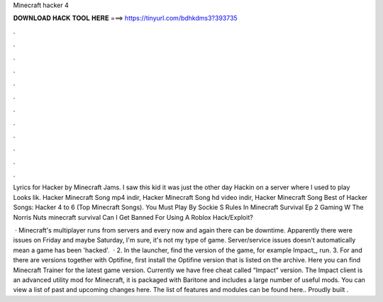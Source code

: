 Minecraft hacker 4



𝐃𝐎𝐖𝐍𝐋𝐎𝐀𝐃 𝐇𝐀𝐂𝐊 𝐓𝐎𝐎𝐋 𝐇𝐄𝐑𝐄 ===> https://tinyurl.com/bdhkdms3?393735



.



.



.



.



.



.



.



.



.



.



.



.

Lyrics for Hacker by Minecraft Jams. I saw this kid it was just the other day Hackin on a server where I used to play Looks lik. Hacker Minecraft Song mp4 indir, Hacker Minecraft Song hd video indir, Hacker Minecraft Song Best of Hacker Songs: Hacker 4 to 6 (Top Minecraft Songs). You Must Play By Sockie S Rules In Minecraft Survival Ep 2 Gaming W The Norris Nuts minecraft survival Can I Get Banned For Using A Roblox Hack/Exploit?

 · Minecraft's multiplayer runs from servers and every now and again there can be downtime. Apparently there were issues on Friday and maybe Saturday, I'm sure, it's not my type of game. Server/service issues doesn't automatically mean a game has been 'hacked'.  · 2. In the launcher, find the version of the game, for example Impact_, run. 3. For and there are versions together with Optifine, first install the Optifine version that is listed on the archive. Here you can find Minecraft Trainer for the latest game version. Currently we have free cheat called “Impact” version. The Impact client is an advanced utility mod for Minecraft, it is packaged with Baritone and includes a large number of useful mods. You can view a list of past and upcoming changes here. The list of features and modules can be found here.. Proudly built .
